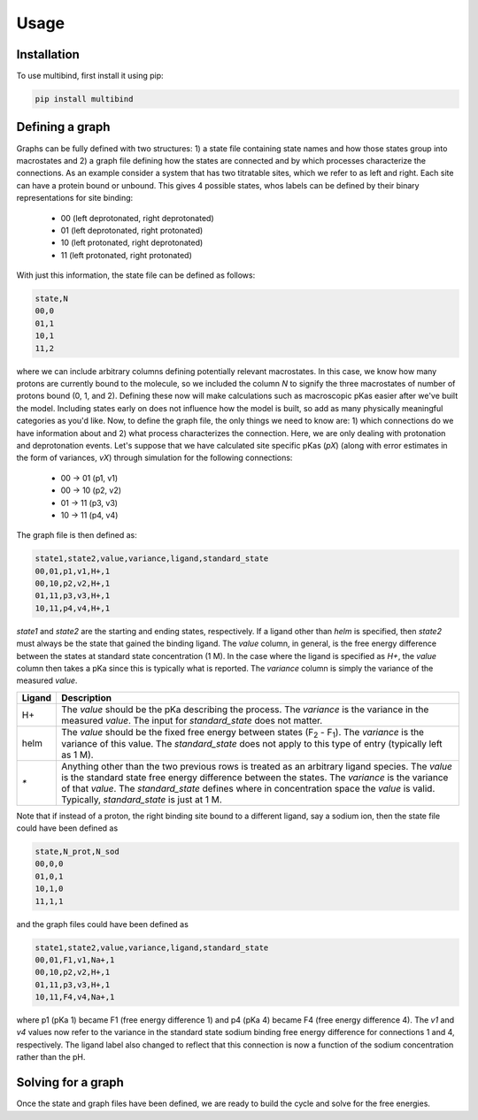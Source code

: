 Usage
=====

Installation
------------

To use multibind, first install it using pip:

.. code-block:: console

   pip install multibind


Defining a graph
----------------

Graphs can be fully defined with two structures: 1) a state file containing state names and how those states group into macrostates and 2) a graph file defining how the states are connected and by which processes characterize the connections.
As an example consider a system that has two titratable sites, which we refer to as left and right.
Each site can have a protein bound or unbound.
This gives 4 possible states, whos labels can be defined by their binary representations for site binding:

    - 00 (left deprotonated, right deprotonated)
    - 01 (left deprotonated, right protonated)
    - 10 (left protonated, right deprotonated)
    - 11 (left protonated, right protonated)

With just this information, the state file can be defined as follows:

.. code-block::

   state,N
   00,0
   01,1
   10,1
   11,2

where we can include arbitrary columns defining potentially relevant macrostates.
In this case, we know how many protons are currently bound to the molecule, so we included the column `N` to signify the three macrostates of number of protons bound (0, 1, and 2).
Defining these now will make calculations such as macroscopic pKas easier after we've built the model.
Including states early on does not influence how the model is built, so add as many physically meaningful categories as you'd like.
Now, to define the graph file, the only things we need to know are: 1) which connections do we have information about and 2) what process characterizes the connection.
Here, we are only dealing with protonation and deprotonation events.
Let's suppose that we have calculated site specific pKas (`pX`) (along with error estimates in the form of variances, `vX`) through simulation for the following connections:

    - 00 → 01 (p1, v1)
    - 00 → 10 (p2, v2)
    - 01 → 11 (p3, v3)
    - 10 → 11 (p4, v4)

The graph file is then defined as:

.. code-block::

   state1,state2,value,variance,ligand,standard_state
   00,01,p1,v1,H+,1
   00,10,p2,v2,H+,1
   01,11,p3,v3,H+,1
   10,11,p4,v4,H+,1

`state1` and `state2` are the starting and ending states, respectively.
If a ligand other than `helm` is specified, then `state2` must always be the state that gained the binding ligand.
The `value` column, in general, is the free energy difference between the states at standard state concentration (1 M).
In the case where the ligand is specified as `H+`, the `value` column then takes a pKa since this is typically what is reported.
The `variance` column is simply the variance of the measured `value`.

.. list-table::
   :header-rows: 1

   * - Ligand
     - Description
   * - H+
     - The `value` should be the pKa describing the process. The `variance` is the variance in the measured `value`. The input for `standard_state` does not matter.
   * - helm
     - The `value` should be the fixed free energy between states (F\ :sub:`2` - F\ :sub:`1`). The `variance` is the variance of this value. The `standard_state` does not apply to this type of entry (typically left as 1 M).
   * - `*`
     - Anything other than the two previous rows is treated as an arbitrary ligand species. The `value` is the standard state free energy difference between the states. The `variance` is the variance of that `value`. The `standard_state` defines where in concentration space the `value` is valid. Typically, `standard_state` is just at 1 M.

Note that if instead of a proton, the right binding site bound to a different ligand, say a sodium ion, then the state file could have been defined as


.. code-block::

   state,N_prot,N_sod
   00,0,0
   01,0,1
   10,1,0
   11,1,1

and the graph files could have been defined as

.. code-block::

   state1,state2,value,variance,ligand,standard_state
   00,01,F1,v1,Na+,1
   00,10,p2,v2,H+,1
   01,11,p3,v3,H+,1
   10,11,F4,v4,Na+,1

where p1 (pKa 1) became F1 (free energy difference 1) and p4 (pKa 4) became F4 (free energy difference 4).
The `v1` and `v4` values now refer to the variance in the standard state sodium binding free energy difference for connections 1 and 4, respectively.
The ligand label also changed to reflect that this connection is now a function of the sodium concentration rather than the pH.

Solving for a graph
-------------------
Once the state and graph files have been defined, we are ready to build the cycle and solve for the free energies.
